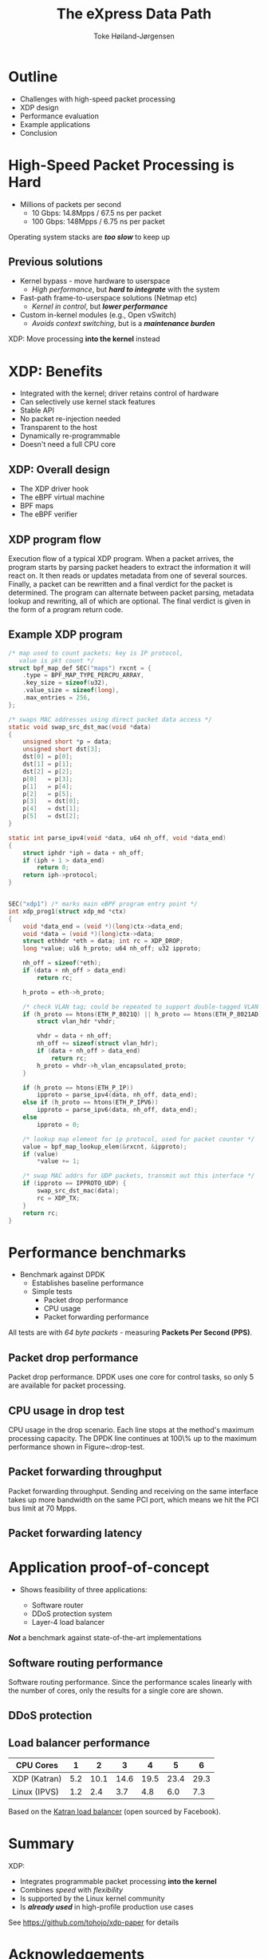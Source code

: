 #+TITLE: The eXpress Data Path
#+AUTHOR: Toke Høiland-Jørgensen
#+EMAIL: toke@toke.dk
#+REVEAL_THEME: white
#+REVEAL_TRANS: slide
#+REVEAL_MARGIN: 0
#+REVEAL_EXTRA_JS: { src: './reveal.js/js/custom-kau.js'}
#+REVEAL_MATHJAX_URL: ./reveal.js/js/MathJax/MathJax.js?config=TeX-AMS-MML_HTMLorMML
#+OPTIONS: reveal_center:nil reveal_control:t reveal_history:nil
#+OPTIONS: reveal_width:1600 reveal_height:1000
#+OPTIONS: ^:nil tags:nil toc:nil num:nil ':t

* Outline
:PROPERTIES:
:reveal_extra_attr: class="mid-slide"
:END:

- Challenges with high-speed packet processing
- XDP design
- Performance evaluation
- Example applications
- Conclusion

* High-Speed Packet Processing is Hard

- Millions of packets per second
  - 10 Gbps: 14.8Mpps / 67.5 ns per packet
  - 100 Gbps: 148Mpps / 6.75 ns per packet

Operating system stacks are /*too slow*/ to keep up

** Previous solutions

  - Kernel bypass - move hardware to userspace
    - /High performance/, but /*hard to integrate*/ with the system

  - Fast-path frame-to-userspace solutions (Netmap etc)
    - /Kernel in control/, but /*lower performance*/

  - Custom in-kernel modules (e.g., Open vSwitch)
    - /Avoids context switching/, but is a /*maintenance burden*/

XDP: Move processing *into the kernel* instead

* XDP: Benefits
- Integrated with the kernel; driver retains control of hardware
- Can selectively use kernel stack features
- Stable API
- No packet re-injection needed
- Transparent to the host
- Dynamically re-programmable
- Doesn't need a full CPU core

** XDP: Overall design

#+ATTR_HTML: :class figure-right :style height: 900px; position: absolute; top: 50px; right: 50px;
[[file:figures/xdp-diagram-cut.svg]]

- The XDP driver hook
- The eBPF virtual machine
- BPF maps
- The eBPF verifier

** The eBPF virtual machine                                       :noexport:
- In-kernel virtual machine
- Extended version of BPF bytecode
- JIT-compiles to most kernel architectures
- In-kernel verifier ensures safety

** The eBPF verifier                                              :noexport:
- Static analysis of programs /at load time/
- Walks the instruction DAG to ensure:
  - No loops
  - No invalid instructions
  - Only safe memory access

Overall objective: *Protect the kernel*

** XDP program flow
:PROPERTIES:
:reveal_extra_attr: class="extra-slide"
:END:

#+ATTR_HTML: :class figure-bg :style position: relative; left: -2.5em;
[[file:figures/xdp-execution-diagram.svg]]

#+BEGIN_NOTES
 Execution flow of a typical XDP program. When a packet arrives, the program starts by parsing packet headers to extract the information it will react on. It then reads or updates metadata from one of several sources. Finally, a packet can be rewritten and a final verdict for the packet is determined. The program can alternate between packet parsing, metadata lookup and rewriting, all of which are optional. The final verdict is given in the form of a program return code.
#+END_NOTES

** Example XDP program

#+REVEAL_HTML: <div class="tiny-col">
#+begin_src C
/* map used to count packets; key is IP protocol,
   value is pkt count */
struct bpf_map_def SEC("maps") rxcnt = {
	.type = BPF_MAP_TYPE_PERCPU_ARRAY,
	.key_size = sizeof(u32),
	.value_size = sizeof(long),
	.max_entries = 256,
};

/* swaps MAC addresses using direct packet data access */
static void swap_src_dst_mac(void *data)
{
	unsigned short *p = data;
	unsigned short dst[3];
	dst[0] = p[0];
	dst[1] = p[1];
	dst[2] = p[2];
	p[0]   = p[3];
	p[1]   = p[4];
	p[2]   = p[5];
	p[3]   = dst[0];
	p[4]   = dst[1];
	p[5]   = dst[2];
}

static int parse_ipv4(void *data, u64 nh_off, void *data_end)
{
	struct iphdr *iph = data + nh_off;
	if (iph + 1 > data_end)
		return 0;
	return iph->protocol;
}

#+END_src
#+REVEAL_HTML: </div>
#+REVEAL_HTML: <div class="tiny-col" style="position: relative; top: -3em;">
#+BEGIN_src C

SEC("xdp1") /* marks main eBPF program entry point */
int xdp_prog1(struct xdp_md *ctx)
{
	void *data_end = (void *)(long)ctx->data_end;
	void *data = (void *)(long)ctx->data;
	struct ethhdr *eth = data; int rc = XDP_DROP;
	long *value; u16 h_proto; u64 nh_off; u32 ipproto;

	nh_off = sizeof(*eth);
	if (data + nh_off > data_end)
		return rc;

	h_proto = eth->h_proto;

	/* check VLAN tag; could be repeated to support double-tagged VLAN */
	if (h_proto == htons(ETH_P_8021Q) || h_proto == htons(ETH_P_8021AD)) {
		struct vlan_hdr *vhdr;

		vhdr = data + nh_off;
		nh_off += sizeof(struct vlan_hdr);
		if (data + nh_off > data_end)
			return rc;
		h_proto = vhdr->h_vlan_encapsulated_proto;
	}

	if (h_proto == htons(ETH_P_IP))
		ipproto = parse_ipv4(data, nh_off, data_end);
	else if (h_proto == htons(ETH_P_IPV6))
		ipproto = parse_ipv6(data, nh_off, data_end);
	else
		ipproto = 0;

	/* lookup map element for ip protocol, used for packet counter */
	value = bpf_map_lookup_elem(&rxcnt, &ipproto);
	if (value)
		*value += 1;

	/* swap MAC addrs for UDP packets, transmit out this interface */
	if (ipproto == IPPROTO_UDP) {
		swap_src_dst_mac(data);
		rc = XDP_TX;
	}
	return rc;
}
#+end_src
#+REVEAL_HTML: </div>

* Performance benchmarks

- Benchmark against DPDK
  - Establishes baseline performance
  - Simple tests
    - Packet drop performance
    - CPU usage
    - Packet forwarding performance

All tests are with /64 byte packets/ - measuring *Packets Per Second (PPS)*.

** Packet drop performance
:PROPERTIES:
:reveal_extra_attr: class="extra-slide"
:END:

[[file:figures/drop-test.svg]]

#+BEGIN_NOTES
 Packet drop performance. DPDK uses one core for control tasks, so only 5 are available for packet processing.
#+END_NOTES

** CPU usage in drop test
:PROPERTIES:
:reveal_extra_attr: class="extra-slide"
:END:

[[file:figures/drop-cpu.svg]]

#+BEGIN_NOTES
 CPU usage in the drop scenario. Each line stops at the method's maximum processing capacity. The DPDK line continues at 100\% up to the maximum performance shown in Figure~\reffig:drop-test.
#+END_NOTES

** Packet forwarding throughput
:PROPERTIES:
:reveal_extra_attr: class="extra-slide"
:END:

[[file:figures/redirect-test.svg]]

#+BEGIN_NOTES
 Packet forwarding throughput. Sending and receiving on the same interface takes up more bandwidth on the same PCI port, which means we hit the PCI bus limit at 70 Mpps.
#+END_NOTES

** Packet forwarding latency

#+REVEAL_HTML: <div class="spacer"></div>

#+REVEAL_HTML: <table border="2" cellspacing="0" cellpadding="6" rules="groups" frame="hsides">
#+REVEAL_HTML: <thead>
#+REVEAL_HTML: <tr>
#+REVEAL_HTML: <th>&#xa0;</th>
#+REVEAL_HTML: <th colspan="2" align="center">Average</th>
#+REVEAL_HTML: <th colspan="2" align="center">Maximum</th>
#+REVEAL_HTML: <th colspan="2" align="center">\(< 10 \mu s\)</th>
#+REVEAL_HTML: </tr>
#+REVEAL_HTML: <tr>
#+REVEAL_HTML: <th>&#xa0;</th>
#+REVEAL_HTML: <th>100 pps</th>
#+REVEAL_HTML: <th>1 Mpps</th>
#+REVEAL_HTML: <th>100 pps</th>
#+REVEAL_HTML: <th>1 Mpps</th>
#+REVEAL_HTML: <th>100 pps</th>
#+REVEAL_HTML: <th>1 Mpps</th>
#+REVEAL_HTML: </tr>
#+REVEAL_HTML: </thead>
#+REVEAL_HTML: <tbody>
#+REVEAL_HTML: <tr>
#+REVEAL_HTML: <td>XDP</td>
#+REVEAL_HTML: <td>\(82 \mu s\)</td>
#+REVEAL_HTML: <td>\(7 \mu s\)</td>
#+REVEAL_HTML: <td>\(272 \mu s\)</td>
#+REVEAL_HTML: <td>\(202 \mu s\)</td>
#+REVEAL_HTML: <td>\(0 \%\)</td>
#+REVEAL_HTML: <td>\(98.1 \%\)</td>
#+REVEAL_HTML: </tr>
#+REVEAL_HTML: <tr>
#+REVEAL_HTML: <td>DPDK</td>
#+REVEAL_HTML: <td>\(2 \mu s\)</td>
#+REVEAL_HTML: <td>\(3 \mu s\)</td>
#+REVEAL_HTML: <td>\(161 \mu s\)</td>
#+REVEAL_HTML: <td>\(189 \mu s\)</td>
#+REVEAL_HTML: <td>\(99.5 \%\)</td>
#+REVEAL_HTML: <td>\(99.0 \%\)</td>
#+REVEAL_HTML: </tr>
#+REVEAL_HTML: </tbody>
#+REVEAL_HTML: </table>

* Application proof-of-concept

- Shows feasibility of three applications:

  - Software router
  - DDoS protection system
  - Layer-4 load balancer

/*Not*/ a benchmark against state-of-the-art implementations

** Software routing performance
:PROPERTIES:
:reveal_extra_attr: class="extra-slide"
:END:
#+REVEAL_HTML: <div class="spacer"></div>

[[file:figures/router-fwd.svg]]

#+BEGIN_NOTES
 Software routing performance. Since the performance scales linearly with the number of cores, only the results for a single core are shown.
#+END_NOTES

** DDoS protection
:PROPERTIES:
:reveal_extra_attr: class="extra-slide"
:END:

[[file:figures/ddos-test.svg]]

** Load balancer performance

#+REVEAL_HTML: <div class="spacer"></div>


| CPU Cores    |   1 |    2 |    3 |    4 |    5 | 6     |
|--------------+-----+------+------+------+------+-------|
| XDP (Katran) | 5.2 | 10.1 | 14.6 | 19.5 | 23.4 | 29.3  |
| Linux (IPVS) | 1.2 |  2.4 |  3.7 |  4.8 |  6.0 | 7.3   |

#+REVEAL_HTML: <div class="spacer"></div>

#+REVEAL_HTML: <div class="small">
Based on the [[https://github.com/facebookincubator/katran][Katran load balancer]] (open sourced by Facebook).
#+REVEAL_HTML: </div>
* Summary

XDP:

- Integrates programmable packet processing *into the kernel*
- Combines /speed/ with /flexibility/
- Is supported by the Linux kernel community
- Is /*already used*/ in high-profile production use cases

See [[https://github.com/tohojo/xdp-paper]] for details

#+ATTR_HTML: :style width: 150px; position: absolute; bottom: 50px; right: 50px;
[[file:figures/artifacts_evaluated_reusable.jpg]]
* Acknowledgements

XDP has been developed *over a number of years* by the /Linux networking
community/. Thanks to everyone involved; in particular, to:

- /*Alexei Starovoitov*/ for his work on the eBPF VM and verifier
- /*Björn Töpel*/ and /*Magnus Karlsson*/ for their work on AF_XDP

Also thanks to our anonymous reviewers, and to our shepherd Srinivas Narayana
for their helpful comments on the paper

* Notes etc                                                        :noexport:

# Local Variables:
# org-reveal-title-slide: "<h1 class=\"title\">%t</h1><h2 class=\"subtitle\">Fast Programmable Packet Processing in the Operating System Kernel</h2>
# <h2 class=\"author current\">Toke Høiland-Jørgensen (Karlstad University)</h2>
# <h2 class=\"author\">Jesper Dangaard Brouer (Red Hat)</h2>
# <h2 class=\"author\">Daniel Borkmann (Cilium.io)</h2>
# <h2 class=\"author\">John Fastabend (Cilium.io)</h2>
# <h2 class=\"author\">Tom Herbert (Quantonium Inc)</h2>
# <h2 class=\"author\">David Ahern (Cumulus Networks)</h2>
# <h2 class=\"author\">David Miller (Red Hat)</h2>
# <h3>CoNEXT '18<br/>Heraklion, Greece, Dec 2018</h3>"
# End:
